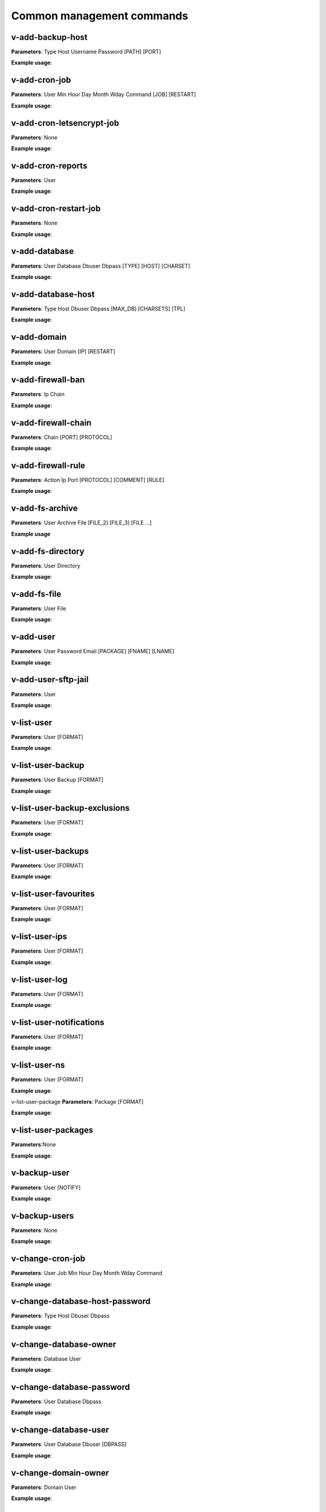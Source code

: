 ###############################
Common management commands
###############################

*****************
v-add-backup-host
*****************

**Parameters**: Type Host Username Password [PATH] [PORT]

**Example usage**:

*****************
v-add-cron-job
*****************

**Parameters**: User Min Hour Day Month Wday Command [JOB] [RESTART]

**Example usage**:

**************************
v-add-cron-letsencrypt-job
**************************

**Parameters**: None

**Example usage**:


*******************
v-add-cron-reports
*******************

**Parameters**: User

**Example usage**:

**********************
v-add-cron-restart-job
**********************

**Parameters**: None

**Example usage**:

*****************
v-add-database
*****************

**Parameters**: User Database Dbuser Dbpass [TYPE] [HOST] [CHARSET]

**Example usage**:

********************
v-add-database-host
********************

**Parameters**: Type Host Dbuser Dbpass [MAX_DB] [CHARSETS] [TPL]

**Example usage**:

*****************
v-add-domain
*****************

**Parameters**: User Domain [IP] [RESTART]

**Example usage**:

******************
v-add-firewall-ban
******************

**Parameters**: Ip Chain

**Example usage**:

********************
v-add-firewall-chain
********************

**Parameters**: Chain [PORT] [PROTOCOL]

**Example usage**:

*******************
v-add-firewall-rule
*******************

**Parameters**: Action Ip Port [PROTOCOL] [COMMENT] [RULE]

**Example usage**:

*****************
v-add-fs-archive
*****************

**Parameters**: User Archive File [FILE_2] [FILE_3] [FILE ...]

**Example usage**

*******************
v-add-fs-directory
*******************

**Parameters**: User Directory

**Example usage**:

*****************
v-add-fs-file
*****************

**Parameters**: User File

**Example usage**:

*****************
v-add-user
*****************

**Parameters**: User Password Email [PACKAGE] [FNAME] [LNAME]

**Example usage**:

********************
v-add-user-sftp-jail
********************

**Parameters**: User

**Example usage**:

*****************
v-list-user
*****************

**Parameters**: User [FORMAT]

**Example usage**:

*******************
v-list-user-backup
*******************

**Parameters**: User Backup [FORMAT]

**Example usage**:

*****************************
v-list-user-backup-exclusions
*****************************

**Parameters**: User [FORMAT]

**Example usage**:

********************
v-list-user-backups
********************

**Parameters**: User [FORMAT]

**Example usage**:

**********************
v-list-user-favourites
**********************

**Parameters**: User [FORMAT]

**Example usage**:

*****************
v-list-user-ips
*****************

**Parameters**: User [FORMAT]

**Example usage**:

*****************
v-list-user-log 
*****************

**Parameters**: User [FORMAT]

**Example usage**:

*************************
v-list-user-notifications
*************************

**Parameters**: User [FORMAT]

**Example usage**:

*****************
v-list-user-ns
*****************

**Parameters**: User [FORMAT]

**Example usage**:

v-list-user-package
**Parameters**: Package [FORMAT]

**Example usage**:

********************
v-list-user-packages
********************

**Parameters**:None

**Example usage**:

*****************
v-backup-user
*****************

**Parameters**: User [NOTIFY]

**Example usage**:

*****************
v-backup-users
*****************

**Parameters**: None

**Example usage**:

*****************
v-change-cron-job
*****************

**Parameters**: User Job Min Hour Day Month Wday Command

**Example usage**:

*******************************
v-change-database-host-password
*******************************

**Parameters**: Type Host Dbuser Dbpass

**Example usage**:

***********************
v-change-database-owner
***********************

**Parameters**: Database User

**Example usage**:

**************************
v-change-database-password
**************************

**Parameters**: User Database Dbpass

**Example usage**:

**********************
v-change-database-user
**********************

**Parameters**: User Database Dbuser [DBPASS]

**Example usage**:

*********************
v-change-domain-owner
*********************

**Parameters**: Domain User

**Example usage**:

**********************
v-change-firewall-rule
**********************

**Parameters**: Rule Action Ip  Port [PROTOCOL] [COMMENT]

**Example usage**:

***************************
v-change-fs-file-permission
***************************

**Parameters**: User File Permissions

**Example usage**:

*******************
v-add-sys-firewall
*******************

**Parameters**:None

**Example usage**:

*****************
v-add-sys-ip
*****************

**Parameters**: Ip Netmask [INTERFACE] [USER] [STATUS] [NAME] [NATED_IP]

**Example usage**:

*****************
v-add-sys-quota
*****************

**Parameters**: None

**Example usage**:


*******************
v-add-sys-sftp-jail
*******************

**Parameters**: None

**Example usage**:

****************************************
v-check-fs-permission
****************************************

**Parameters**: User File

**Example usage**:

****************************************
v-check-user-hash
****************************************
**Parameters**: User Hash

**Example usage**:

****************************************
v-check-user-password
****************************************

**Parameters**: User Password

**Example usage**:

****************************************
v-copy-fs-directory
****************************************

**Parameters**: User Src_directory Dst_directory

****************************************
v-copy-fs-file
****************************************

**Parameters**: User Src_file Dst_file

**Example usage**:

****************************************
v-delete-backup-host
****************************************

**Parameters**: Type [HOST]

**Example usage**:

****************************************
v-delete-cron-hestia-autoupdate
****************************************

**Parameters**: None

**Example usage**:

****************************************
v-delete-cron-job
****************************************

**Parameters**: User Job

**Example usage**:

****************************************
v-delete-cron-reports
****************************************

**Parameters**: User

**Example usage**:

****************************************
v-delete-cron-restart-job
****************************************

**Parameters**: None

**Example usage**:

****************************************
v-delete-database
****************************************

**Parameters**: User Database

**Example usage**:

****************************************
v-delete-database-host
****************************************

**Parameters**: Type Host

**Example usage**:

****************************************
v-delete-databases
****************************************

**Parameters**: User

**Example usage**:

****************************************
v-list-remote-dns-hosts
****************************************

**Example usage**:

**Parameters**:None

****************************************
v-list-sys-clamd-config
****************************************

**Example usage**:

**Parameters**:None

****************************************
v-list-sys-config
****************************************

**Example usage**:

**Parameters**:None

****************************************
v-list-sys-cpu-status
****************************************

**Example usage**:

**Parameters**:None


****************************************
v-list-sys-disk-status
****************************************


**Parameters**:None

**Example usage**:


****************************************
v-list-sys-hestia-autoupdate
****************************************

**Parameters**:None


**Example usage**:


****************************************
v-list-sys-hestia-ssl
****************************************

**Parameters**:None

**Example usage**:


****************************************
v-list-sys-hestia-updates
****************************************

**Parameters**:None

**Example usage**:

****************************************
v-list-sys-info
****************************************

**Parameters**:None


**Example usage**:

****************************************
v-delete-fs-directory
****************************************

**Parameters**: User Directory

**Example usage**:


****************************************
v-delete-fs-file
****************************************

**Parameters**: User File

**Example usage**:

****************************************
v-extract-fs-archive
****************************************

**Parameters**: User Archive Directory

**Example usage**:

****************************************
v-get-fs-file-type
****************************************

**Parameters**: User File

**Example usage**:

****************************************
v-list-fs-directory
****************************************

**Parameters**: User [PATH]

**Example usage**:

****************************************
v-move-fs-directory
****************************************

**Parameters**: User Src_directory Dst_directory

**Example usage**:

****************************************
v-move-fs-file
****************************************

**Parameters**: User Src_file Dst_file

**Example usage**:

****************************************
v-open-fs-config
****************************************

**Parameters**: Config

**Example usage**:

****************************************
v-open-fs-file
****************************************

**Parameters**: User File

**Example usage**:

****************************************
v-search-fs-object
****************************************

**Parameters**: User Object [PATH]

**Example usage**:

